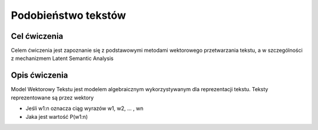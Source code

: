 Podobieństwo tekstów
=====================

Cel ćwiczenia
-------------

Celem ćwiczenia jest zapoznanie się z podstawowymi metodami wektorowego przetwarzania tekstu, a 
w szczególności z mechanizmem Latent Semantic Analysis



Opis ćwiczenia
--------------

Model Wektorowy Tekstu jest modelem algebraicznym wykorzystywanym dla reprezentacji tekstu. Teksty reprezentowane 
są przez wektory  


.. image:: http://latex.codecogs.com/gif.latex?t_i=P(w_1,w_2,...,w_n)



* Jeśli w1:n oznacza ciąg wyrazów w1, w2, ... , wn
* Jaka jest wartość P(w1:n)
